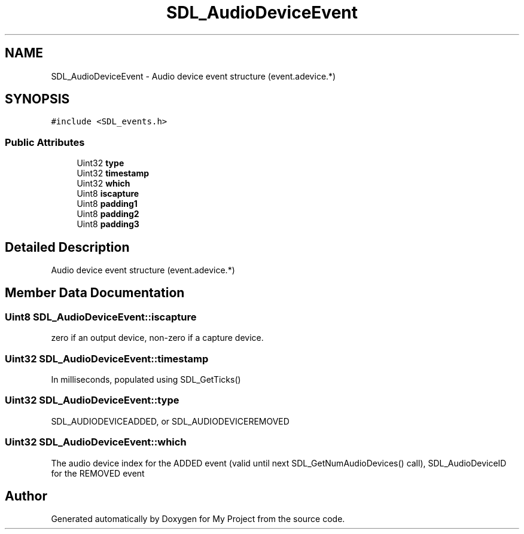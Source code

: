 .TH "SDL_AudioDeviceEvent" 3 "Wed Feb 1 2023" "Version Version 0.0" "My Project" \" -*- nroff -*-
.ad l
.nh
.SH NAME
SDL_AudioDeviceEvent \- Audio device event structure (event\&.adevice\&.*)  

.SH SYNOPSIS
.br
.PP
.PP
\fC#include <SDL_events\&.h>\fP
.SS "Public Attributes"

.in +1c
.ti -1c
.RI "Uint32 \fBtype\fP"
.br
.ti -1c
.RI "Uint32 \fBtimestamp\fP"
.br
.ti -1c
.RI "Uint32 \fBwhich\fP"
.br
.ti -1c
.RI "Uint8 \fBiscapture\fP"
.br
.ti -1c
.RI "Uint8 \fBpadding1\fP"
.br
.ti -1c
.RI "Uint8 \fBpadding2\fP"
.br
.ti -1c
.RI "Uint8 \fBpadding3\fP"
.br
.in -1c
.SH "Detailed Description"
.PP 
Audio device event structure (event\&.adevice\&.*) 
.SH "Member Data Documentation"
.PP 
.SS "Uint8 SDL_AudioDeviceEvent::iscapture"
zero if an output device, non-zero if a capture device\&. 
.SS "Uint32 SDL_AudioDeviceEvent::timestamp"
In milliseconds, populated using SDL_GetTicks() 
.SS "Uint32 SDL_AudioDeviceEvent::type"
SDL_AUDIODEVICEADDED, or SDL_AUDIODEVICEREMOVED 
.SS "Uint32 SDL_AudioDeviceEvent::which"
The audio device index for the ADDED event (valid until next SDL_GetNumAudioDevices() call), SDL_AudioDeviceID for the REMOVED event 

.SH "Author"
.PP 
Generated automatically by Doxygen for My Project from the source code\&.
